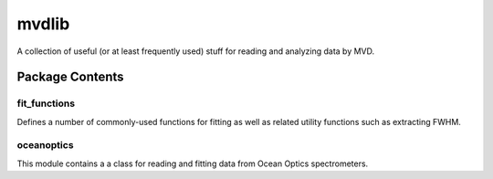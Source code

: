 ======
mvdlib
======

A collection of useful (or at least frequently used) stuff for reading
and analyzing data by MVD.

Package Contents
================

fit_functions
-------------

Defines a number of commonly-used functions for fitting as well as
related utility functions such as extracting FWHM.

oceanoptics
-----------

This module contains a a class for reading and fitting data from Ocean
Optics spectrometers.
